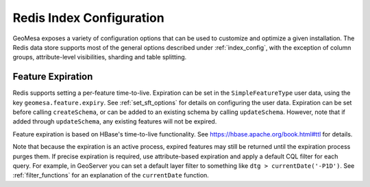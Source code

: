 Redis Index Configuration
=========================

GeoMesa exposes a variety of configuration options that can be used to customize and optimize a given installation.
The Redis data store supports most of the general options described under :ref:`index_config`, with the exception of
column groups, attribute-level visibilities, sharding and table splitting.

.. _redis_feature_expiry:

Feature Expiration
------------------

Redis supports setting a per-feature time-to-live. Expiration can be set in the ``SimpleFeatureType`` user data,
using the key ``geomesa.feature.expiry``. See :ref:`set_sft_options` for details on configuring the user data.
Expiration can be set before calling ``createSchema``, or can be added to an existing schema by calling
``updateSchema``. However, note that if added through ``updateSchema``, any existing features will not be expired.

Feature expiration is based on HBase's time-to-live functionality. See https://hbase.apache.org/book.html#ttl for details.

Note that because the expiration is an active process, expired features may still be returned until the
expiration process purges them. If precise expiration is required, use attribute-based expiration and apply a
default CQL filter for each query. For example, in GeoServer you can set a default layer filter to something like
``dtg > currentDate('-P1D')``. See :ref:`filter_functions` for an explanation of the ``currentDate`` function.
